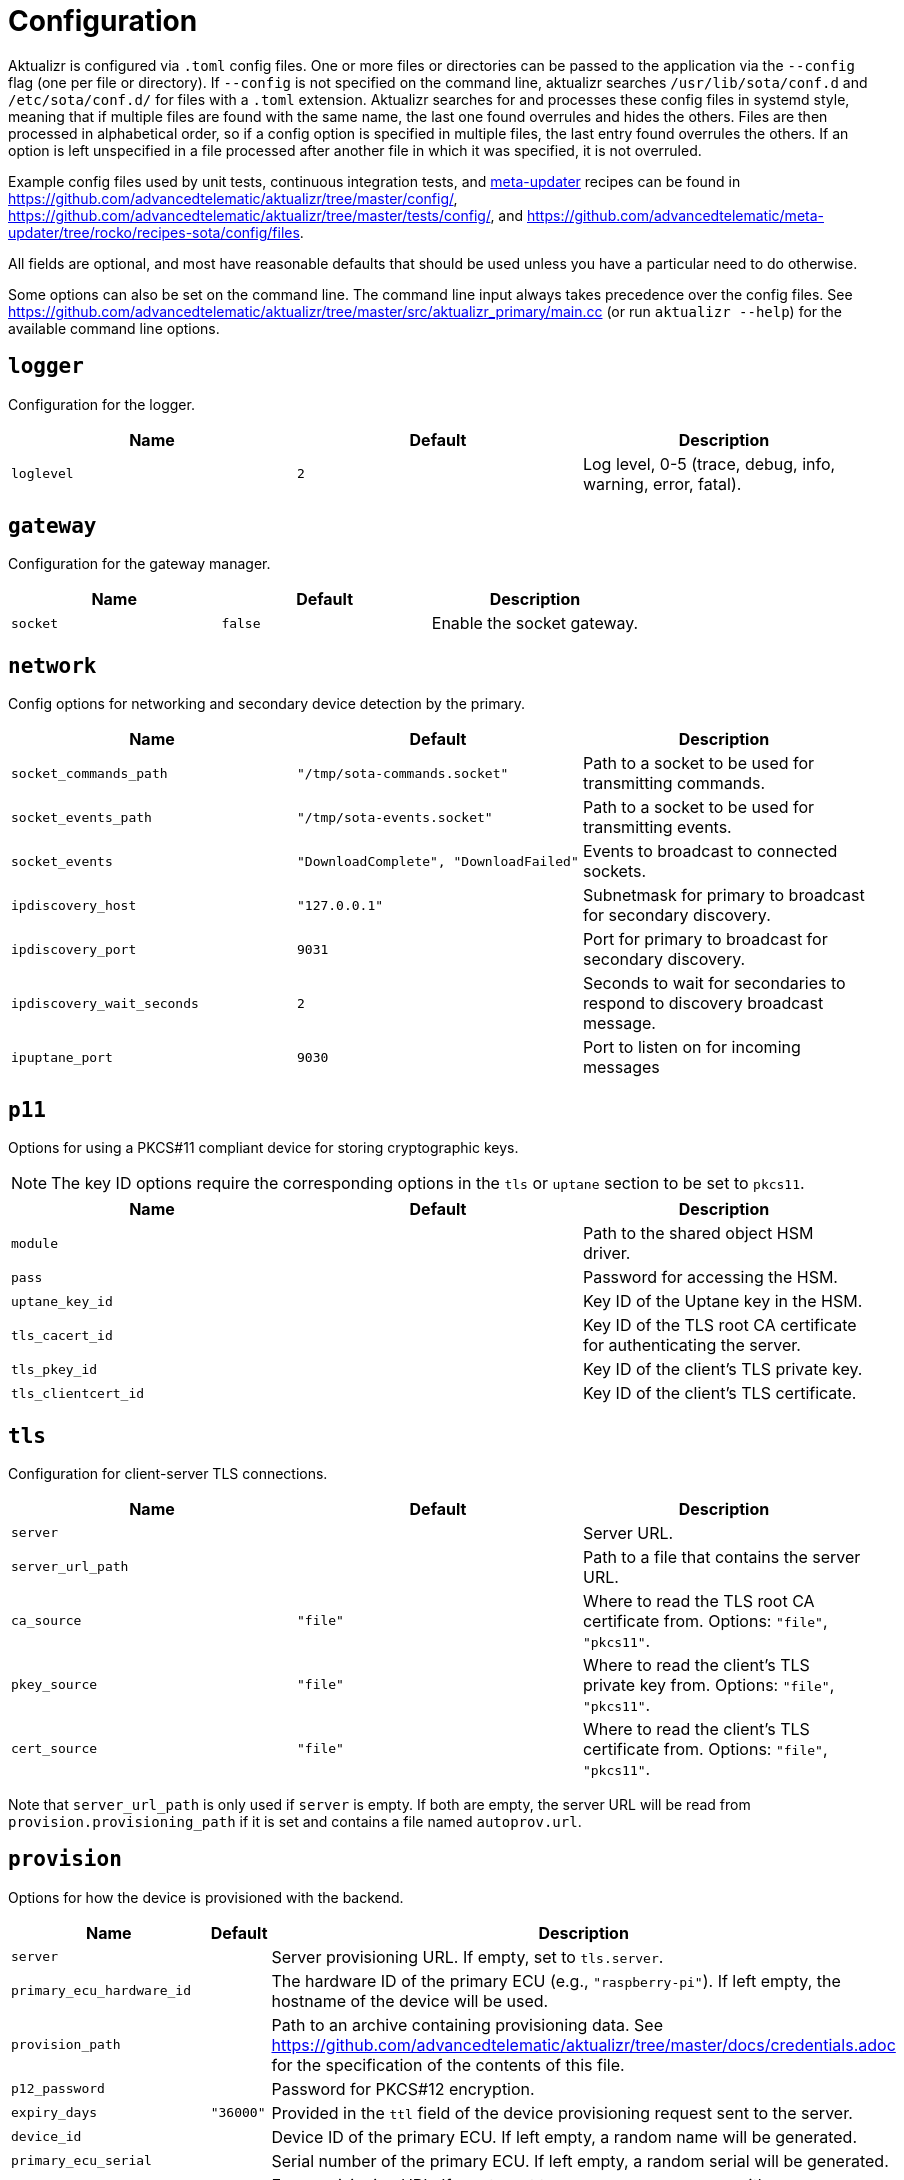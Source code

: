 = Configuration
:aktualizr-github-url: https://github.com/advancedtelematic/aktualizr/tree/master
ifdef::env-github[]
:aktualizr-github-url: ..
endif::[]

Aktualizr is configured via `.toml` config files. One or more files or directories can be passed to the application via the `--config` flag (one per file or directory). If `--config` is not specified on the command line, aktualizr searches `/usr/lib/sota/conf.d` and `/etc/sota/conf.d/` for files with a `.toml` extension. Aktualizr searches for and processes these config files in systemd style, meaning that if multiple files are found with the same name, the last one found overrules and hides the others. Files are then processed in alphabetical order, so if a config option is specified in multiple files, the last entry found overrules the others. If an option is left unspecified in a file processed after another file in which it was specified, it is not overruled.

Example config files used by unit tests, continuous integration tests, and https://github.com/advancedtelematic/meta-updater[meta-updater] recipes can be found in link:{aktualizr-github-url}/config/[], link:{aktualizr-github-url}/tests/config/[], and link:https://github.com/advancedtelematic/meta-updater/tree/rocko/recipes-sota/config/files[].

All fields are optional, and most have reasonable defaults that should be used unless you have a particular need to do otherwise.

Some options can also be set on the command line. The command line input always takes precedence over the config files. See link:{aktualizr-github-url}/src/aktualizr_primary/main.cc[] (or run `aktualizr --help`) for the available command line options.

== `logger`

Configuration for the logger.

[options="header"]
|==========================================================================================
| Name       | Default  | Description
| `loglevel` | `2`      | Log level, 0-5 (trace, debug, info, warning, error, fatal).
|==========================================================================================

== `gateway`

Configuration for the gateway manager.

[options="header"]
|==========================================================================================
| Name     | Default | Description
| `socket` | `false` | Enable the socket gateway.
|==========================================================================================

== `network`

Config options for networking and secondary device detection by the primary.

[options="header"]
|==========================================================================================
| Name                       | Default                                | Description
| `socket_commands_path`     | `"/tmp/sota-commands.socket"`          | Path to a socket to be used for transmitting commands.
| `socket_events_path`       | `"/tmp/sota-events.socket"`            | Path to a socket to be used for transmitting events.
| `socket_events`            | `"DownloadComplete", "DownloadFailed"` | Events to broadcast to connected sockets.
| `ipdiscovery_host`         | `"127.0.0.1"`                          | Subnetmask for primary to broadcast for secondary discovery.
| `ipdiscovery_port`         | `9031`                                 | Port for primary to broadcast for secondary discovery.
| `ipdiscovery_wait_seconds` | `2`                                   | Seconds to wait for secondaries to respond to discovery broadcast message.
| `ipuptane_port`            | `9030`                                 | Port to listen on for incoming messages

|==========================================================================================

== `p11`

Options for using a PKCS#11 compliant device for storing cryptographic keys.

NOTE: The key ID options require the corresponding options in the `tls` or `uptane` section to be set to `pkcs11`.

[options="header"]
|==========================================================================================
| Name                 | Default | Description
| `module`             |         | Path to the shared object HSM driver.
| `pass`               |         | Password for accessing the HSM.
| `uptane_key_id`      |         | Key ID of the Uptane key in the HSM.
| `tls_cacert_id`      |         | Key ID of the TLS root CA certificate for authenticating the server.
| `tls_pkey_id`        |         | Key ID of the client's TLS private key.
| `tls_clientcert_id`  |         | Key ID of the client's TLS certificate.
|==========================================================================================

== `tls`

Configuration for client-server TLS connections.

[options="header"]
|==========================================================================================
| Name               | Default  | Description
| `server`           |          | Server URL.
| `server_url_path`  |          | Path to a file that contains the server URL.
| `ca_source`        | `"file"` | Where to read the TLS root CA certificate from. Options: `"file"`, `"pkcs11"`.
| `pkey_source`      | `"file"` | Where to read the client's TLS private key from. Options: `"file"`, `"pkcs11"`.
| `cert_source`      | `"file"` | Where to read the client's TLS certificate from. Options: `"file"`, `"pkcs11"`.
|==========================================================================================

Note that `server_url_path` is only used if `server` is empty. If both are empty, the server URL will be read from `provision.provisioning_path` if it is set and contains a file named `autoprov.url`.

== `provision`

Options for how the device is provisioned with the backend.

[options="header"]
|==========================================================================================
| Name                        | Default   | Description
| `server`                    |           | Server provisioning URL. If empty, set to `tls.server`.
| `primary_ecu_hardware_id`   |           | The hardware ID of the primary ECU (e.g., `"raspberry-pi"`). If left empty, the hostname of the device will be used.
| `provision_path`            |           | Path to an archive containing provisioning data. See link:{aktualizr-github-url}/docs/credentials.adoc[] for the specification of the contents of this file.
| `p12_password`              |           | Password for PKCS#12 encryption.
| `expiry_days`               | `"36000"` | Provided in the `ttl` field of the device provisioning request sent to the server.
| `device_id`                 |           | Device ID of the primary ECU. If left empty, a random name will be generated.
| `primary_ecu_serial`        |           | Serial number of the primary ECU. If left empty, a random serial will be generated.
| `ecu_registration_endpoint` |           | Ecu provisioning URL. If empty, set to `uptane.director_server` with `/ecus` appended.
|==========================================================================================

If you intend to provision with a server by using https://github.com/advancedtelematic/meta-updater[meta-updater], you will probably want to set `provision.provision_path = "/var/sota/sota_provisioning_credentials.zip"`.

== `uptane`

Options for Uptane.

[options="header"]
|==========================================================================================
| Name                      | Default      | Description
| `running_mode`            | `full`       | Continuously poll the server (`full`), perform a full update cycle once and exit (`once`), only check for updates (`check`), only download updates (`download`) or only install updates (`install`).
| `polling_sec`             | `10`         | Interval between polls (in seconds).
| `director_server`         |              | Director server URL. If empty, set to `tls.server` with `/director` appended.
| `repo_server`             |              | Image repository server URL. If empty, set to `tls.server` with `/repo` appended.
| `key_source`              | `"file"`     | Where to read the device's private key from. Options: `"file"`, `"pkcs11"`.
| `key_type`                | `"RSA2048"`  | Type of cryptographic keys to use. Options: `"ED25519"`, `"RSA2048"`, `"RSA3072"` or `"RSA4096"`.
| `legacy_interface`        |              | Path to an executable interface for communicating with legacy secondary ECUs. See link:{aktualizr-github-url}/docs/legacysecondary.adoc[] for more information.
|==========================================================================================

== `discovery`

Config options for how secondary devices are detected by the primary.

[options="header"]
|==========================================================================================
| Name       | Default | Description
| `ipuptane` | `false` | Enable UDP multicast for secondary discovery.
|==========================================================================================

== `pacman`

Options for package management and update installation. Note that this only coincidentally shares the name with the ArchLinux `pacman` tool.

[options="header"]
|==========================================================================================
| Name            | Default                   | Description
| `type`          | `"ostree"`                | Which package manager to use. Options: `"ostree"`, `"debian"`, `"none"`.
| `os`            |                           | OSTree operating system group. Only used with `ostree`.
| `sysroot`       |                           | Path to an OSTree sysroot. Only used with `ostree`.
| `ostree_server` |                           | OSTree server URL. Only used with `ostree`. If empty, set to `tls.server` with `/treehub` appended.
| `packages_file` | `"/usr/package.manifest"` | Path to a file for storing package manifest information. Only used with `ostree`.
|==========================================================================================

== `storage`

Options for how Aktualizr stores data locally.

[options="header"]
|==========================================================================================
| Name                      | Default                   | Description
| `type`                    | `"filesystem"`            | What type of storage driver to use. Options: `"sqlite"`, `"filesystem"`.
| `path`                    | `"/var/sota"`             | Directory for storage. Only used with `filesystem`.
| `uptane_metadata_path`    | `"metadata"`              | Path to the uptane metadata store. Only used with `filesystem`.
| `uptane_private_key_path` | `"ecukey.der"`            | Relative path to the Uptane specific private key. Only used with `filesystem`.
| `uptane_public_key_path`  | `"ecukey.pub"`            | Relative path to the Uptane specific public key. Only used with `filesystem`.
| `tls_cacert_path`         | `"root.crt"`              | Relative path to the TLS root CA certificate. Only used with `filesystem`.
| `tls_pkey_path`           | `"pkey.pem"`              | Relative path to the client's TLS private key. Only used with `filesystem`.
| `tls_clientcert_path`     | `"client.pem"`            | Relative path to the client's TLS certificate. Only used with `filesystem`.
| `sqldb_path`              | `"sql.db"`                | Relative path to the database file. Only used with `sqlite`.
|==========================================================================================

== `import`

Options for importing data from the filesystem into the storage. Most useful if `storage.type` is `sqlite`.

[options="header"]
|==========================================================================================
| Name                      | Default | Description
| `uptane_private_key_path` |         | Path to the device's private key.
| `uptane_public_key_path`  |         | Path to the device's public key.
| `tls_cacert_path`         |         | Path to the TLS root CA certificate.
| `tls_pkey_path`           |         | Path to the TLS private key.
| `tls_clientcert_path`     |         | Path to the TLS client certificate.
|==========================================================================================

== `telemetry`

Options for configuring how aktualizr communicates with the server.

[options="header"]
|==========================================================================================
| Name             | Default | Description
| `report_network` | `true`  | Enable reporting of device networking information to the server.
|==========================================================================================

